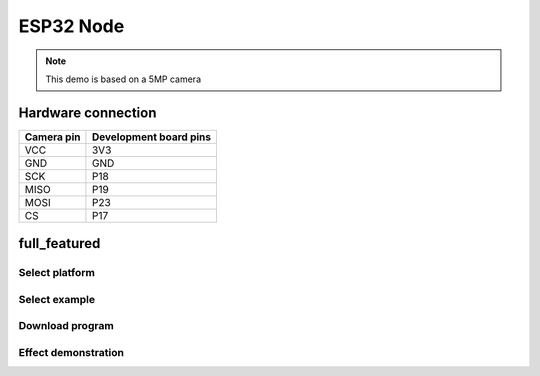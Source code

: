 ESP32 Node
========================
.. note::
    This demo is based on a 5MP camera

Hardware connection
*********************

==========   =========================  
Camera pin   Development board pins    
==========   ========================= 
VCC          3V3
GND          GND
SCK          P18
MISO         P19
MOSI         P23
CS           P17
==========   ========================= 


full_featured
*********************

Select platform
~~~~~~~~~~~~~~~~~~~~~~~~~~~~~~~

.. image:: /_static/images/esp32/selectPlatform.bmp

Select example
~~~~~~~~~~~~~~~~~~~~~~~~~~~~~~~

.. image:: /_static/images/esp32/selectExample.bmp

Download program
~~~~~~~~~~~~~~~~~~~~~~~~~~~~~~~

.. image:: /_static/images/esp32/download.jpg


Effect demonstration
~~~~~~~~~~~~~~~~~~~~~~~~~~~~~~~

.. image:: /_static/images/GUI/image.bmp